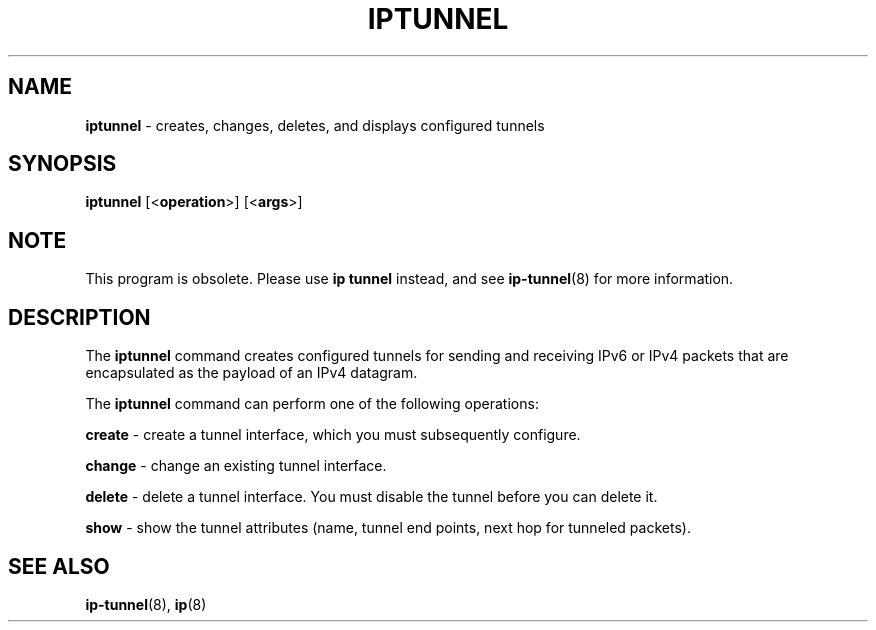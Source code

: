.TH IPTUNNEL 8 "SEPTEMBER 2009" "" ""
.SH NAME
.B iptunnel
\- creates, changes, deletes, and displays configured tunnels

.SH SYNOPSIS
.B iptunnel
.RB [< operation >]
.RB [< args >]

.SH NOTE
.P
This program is obsolete. Please use \fBip tunnel\fR instead, and see
\fBip-tunnel\fR(8) for more information.

.SH DESCRIPTION
The \fBiptunnel\fR command creates configured tunnels for sending and receiving
IPv6 or IPv4 packets that are encapsulated as the payload of an IPv4 datagram.

The
.B iptunnel
command can perform one of the following operations:

.B create
\- create a tunnel interface, which you must subsequently configure.

.B change
\- change an existing tunnel interface.

.B delete
\- delete a tunnel interface. You must disable the tunnel before you can delete it.

.B show
\- show the tunnel attributes (name, tunnel end points, next hop for tunneled packets).

.SH SEE ALSO
.BR ip-tunnel (8),
.BR ip (8)
